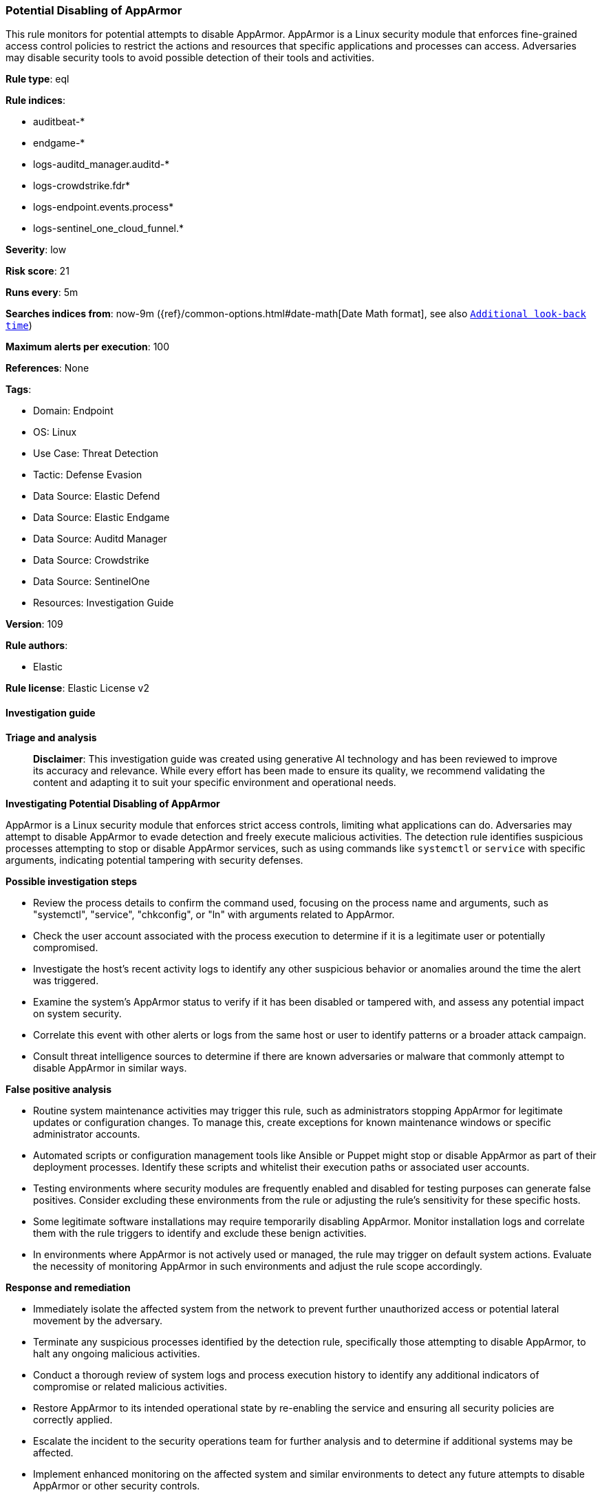 [[potential-disabling-of-apparmor]]
=== Potential Disabling of AppArmor

This rule monitors for potential attempts to disable AppArmor. AppArmor is a Linux security module that enforces fine-grained access control policies to restrict the actions and resources that specific applications and processes can access. Adversaries may disable security tools to avoid possible detection of their tools and activities.

*Rule type*: eql

*Rule indices*: 

* auditbeat-*
* endgame-*
* logs-auditd_manager.auditd-*
* logs-crowdstrike.fdr*
* logs-endpoint.events.process*
* logs-sentinel_one_cloud_funnel.*

*Severity*: low

*Risk score*: 21

*Runs every*: 5m

*Searches indices from*: now-9m ({ref}/common-options.html#date-math[Date Math format], see also <<rule-schedule, `Additional look-back time`>>)

*Maximum alerts per execution*: 100

*References*: None

*Tags*: 

* Domain: Endpoint
* OS: Linux
* Use Case: Threat Detection
* Tactic: Defense Evasion
* Data Source: Elastic Defend
* Data Source: Elastic Endgame
* Data Source: Auditd Manager
* Data Source: Crowdstrike
* Data Source: SentinelOne
* Resources: Investigation Guide

*Version*: 109

*Rule authors*: 

* Elastic

*Rule license*: Elastic License v2


==== Investigation guide



*Triage and analysis*


> **Disclaimer**:
> This investigation guide was created using generative AI technology and has been reviewed to improve its accuracy and relevance. While every effort has been made to ensure its quality, we recommend validating the content and adapting it to suit your specific environment and operational needs.


*Investigating Potential Disabling of AppArmor*


AppArmor is a Linux security module that enforces strict access controls, limiting what applications can do. Adversaries may attempt to disable AppArmor to evade detection and freely execute malicious activities. The detection rule identifies suspicious processes attempting to stop or disable AppArmor services, such as using commands like `systemctl` or `service` with specific arguments, indicating potential tampering with security defenses.


*Possible investigation steps*


- Review the process details to confirm the command used, focusing on the process name and arguments, such as "systemctl", "service", "chkconfig", or "ln" with arguments related to AppArmor.
- Check the user account associated with the process execution to determine if it is a legitimate user or potentially compromised.
- Investigate the host's recent activity logs to identify any other suspicious behavior or anomalies around the time the alert was triggered.
- Examine the system's AppArmor status to verify if it has been disabled or tampered with, and assess any potential impact on system security.
- Correlate this event with other alerts or logs from the same host or user to identify patterns or a broader attack campaign.
- Consult threat intelligence sources to determine if there are known adversaries or malware that commonly attempt to disable AppArmor in similar ways.


*False positive analysis*


- Routine system maintenance activities may trigger this rule, such as administrators stopping AppArmor for legitimate updates or configuration changes. To manage this, create exceptions for known maintenance windows or specific administrator accounts.
- Automated scripts or configuration management tools like Ansible or Puppet might stop or disable AppArmor as part of their deployment processes. Identify these scripts and whitelist their execution paths or associated user accounts.
- Testing environments where security modules are frequently enabled and disabled for testing purposes can generate false positives. Consider excluding these environments from the rule or adjusting the rule's sensitivity for these specific hosts.
- Some legitimate software installations may require temporarily disabling AppArmor. Monitor installation logs and correlate them with the rule triggers to identify and exclude these benign activities.
- In environments where AppArmor is not actively used or managed, the rule may trigger on default system actions. Evaluate the necessity of monitoring AppArmor in such environments and adjust the rule scope accordingly.


*Response and remediation*


- Immediately isolate the affected system from the network to prevent further unauthorized access or potential lateral movement by the adversary.
- Terminate any suspicious processes identified by the detection rule, specifically those attempting to disable AppArmor, to halt any ongoing malicious activities.
- Conduct a thorough review of system logs and process execution history to identify any additional indicators of compromise or related malicious activities.
- Restore AppArmor to its intended operational state by re-enabling the service and ensuring all security policies are correctly applied.
- Escalate the incident to the security operations team for further analysis and to determine if additional systems may be affected.
- Implement enhanced monitoring on the affected system and similar environments to detect any future attempts to disable AppArmor or other security controls.
- Review and update access controls and permissions to ensure that only authorized personnel can modify security settings, reducing the risk of similar incidents.

==== Setup



*Setup*


This rule requires data coming in from Elastic Defend.


*Elastic Defend Integration Setup*

Elastic Defend is integrated into the Elastic Agent using Fleet. Upon configuration, the integration allows the Elastic Agent to monitor events on your host and send data to the Elastic Security app.


*Prerequisite Requirements:*

- Fleet is required for Elastic Defend.
- To configure Fleet Server refer to the https://www.elastic.co/guide/en/fleet/current/fleet-server.html[documentation].


*The following steps should be executed in order to add the Elastic Defend integration on a Linux System:*

- Go to the Kibana home page and click "Add integrations".
- In the query bar, search for "Elastic Defend" and select the integration to see more details about it.
- Click "Add Elastic Defend".
- Configure the integration name and optionally add a description.
- Select the type of environment you want to protect, either "Traditional Endpoints" or "Cloud Workloads".
- Select a configuration preset. Each preset comes with different default settings for Elastic Agent, you can further customize these later by configuring the Elastic Defend integration policy. https://www.elastic.co/guide/en/security/current/configure-endpoint-integration-policy.html[Helper guide].
- We suggest selecting "Complete EDR (Endpoint Detection and Response)" as a configuration setting, that provides "All events; all preventions"
- Enter a name for the agent policy in "New agent policy name". If other agent policies already exist, you can click the "Existing hosts" tab and select an existing policy instead.
For more details on Elastic Agent configuration settings, refer to the https://www.elastic.co/guide/en/fleet/8.10/agent-policy.html[helper guide].
- Click "Save and Continue".
- To complete the integration, select "Add Elastic Agent to your hosts" and continue to the next section to install the Elastic Agent on your hosts.
For more details on Elastic Defend refer to the https://www.elastic.co/guide/en/security/current/install-endpoint.html[helper guide].


==== Rule query


[source, js]
----------------------------------
process where host.os.type == "linux" and event.type == "start" and
 event.action in ("exec", "exec_event", "start", "ProcessRollup2", "executed", "process_started") and
 (
  (process.name == "systemctl" and process.args in ("stop", "disable", "kill") and process.args in ("apparmor", "apparmor.service")) or
  (process.name == "service" and process.args == "apparmor" and process.args == "stop") or
  (process.name == "chkconfig" and process.args == "apparmor" and process.args == "off") or
  (process.name == "ln" and process.args : "/etc/apparmor.d/*" and process.args == "/etc/apparmor.d/disable/")
)

----------------------------------

*Framework*: MITRE ATT&CK^TM^

* Tactic:
** Name: Defense Evasion
** ID: TA0005
** Reference URL: https://attack.mitre.org/tactics/TA0005/
* Technique:
** Name: Impair Defenses
** ID: T1562
** Reference URL: https://attack.mitre.org/techniques/T1562/
* Sub-technique:
** Name: Disable or Modify Tools
** ID: T1562.001
** Reference URL: https://attack.mitre.org/techniques/T1562/001/
